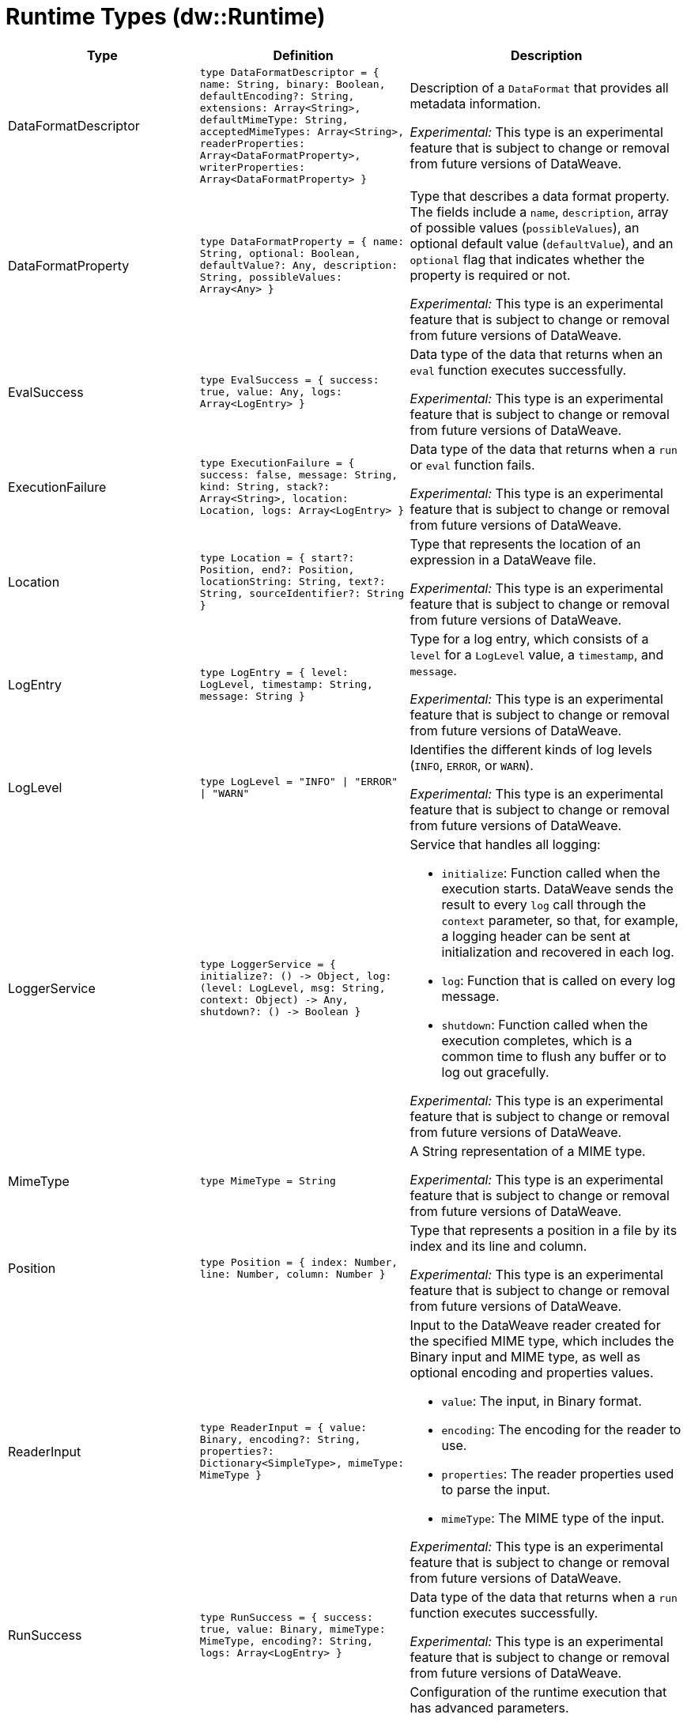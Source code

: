 = Runtime Types (dw::Runtime)

[%header, cols="1,2a,3a"]
|===
| Type | Definition | Description

| DataFormatDescriptor
| `type DataFormatDescriptor = { name: String, binary: Boolean, defaultEncoding?: String, extensions: Array<String&#62;, defaultMimeType: String, acceptedMimeTypes: Array<String&#62;, readerProperties: Array<DataFormatProperty&#62;, writerProperties: Array<DataFormatProperty&#62; }`
| Description of a `DataFormat` that provides all metadata information.

_Experimental:_ This type is an experimental feature that is subject to change or removal from future versions of DataWeave.


| DataFormatProperty
| `type DataFormatProperty = { name: String, optional: Boolean, defaultValue?: Any, description: String, possibleValues: Array<Any&#62; }`
| Type that describes a data format property. The fields include a `name`,
`description`, array of possible values (`possibleValues`), an optional default
value (`defaultValue`), and an `optional` flag that indicates whether the property
is required or not.

_Experimental:_ This type is an experimental feature that is subject to change or removal from future versions of DataWeave.


| EvalSuccess
| `type EvalSuccess = { success: true, value: Any, logs: Array<LogEntry&#62; }`
| Data type of the data that returns when an `eval` function executes successfully.

_Experimental:_ This type is an experimental feature that is subject to change or removal from future versions of DataWeave.


| ExecutionFailure
| `type ExecutionFailure = { success: false, message: String, kind: String, stack?: Array<String&#62;, location: Location, logs: Array<LogEntry&#62; }`
| Data type of the data that returns when a `run` or `eval` function fails.

_Experimental:_ This type is an experimental feature that is subject to change or removal from future versions of DataWeave.


| Location
| `type Location = { start?: Position, end?: Position, locationString: String, text?: String, sourceIdentifier?: String }`
| Type that represents the location of an expression in a DataWeave file.

_Experimental:_ This type is an experimental feature that is subject to change or removal from future versions of DataWeave.


| LogEntry
| `type LogEntry = { level: LogLevel, timestamp: String, message: String }`
| Type for a log entry, which consists of a `level` for a `LogLevel` value,
a `timestamp`, and `message`.

_Experimental:_ This type is an experimental feature that is subject to change or removal from future versions of DataWeave.


| LogLevel
| `type LogLevel = "INFO" &#124; "ERROR" &#124; "WARN"`
| Identifies the different kinds of log levels (`INFO`, `ERROR`, or `WARN`).

_Experimental:_ This type is an experimental feature that is subject to change or removal from future versions of DataWeave.


| LoggerService
| `type LoggerService = { initialize?: &#40;&#41; &#45;&#62; Object, log: &#40;level: LogLevel, msg: String, context: Object&#41; &#45;&#62; Any, shutdown?: &#40;&#41; &#45;&#62; Boolean }`
| Service that handles all logging:

* `initialize`:
   Function called when the execution starts. DataWeave sends
   the result to every `log` call through the `context` parameter,
   so that, for example, a logging header can be sent at
    initialization and recovered in each log.
* `log`:
   Function that is called on every log message.
* `shutdown`:
   Function called when the execution completes, which is a common time
   to flush any buffer or to log out gracefully.

_Experimental:_ This type is an experimental feature that is subject to change or removal from future versions of DataWeave.


| MimeType
| `type MimeType = String`
| A String representation of a MIME type.

_Experimental:_ This type is an experimental feature that is subject to change or removal from future versions of DataWeave.


| Position
| `type Position = { index: Number, line: Number, column: Number }`
| Type that represents a position in a file by its index and its line and column.

_Experimental:_ This type is an experimental feature that is subject to change or removal from future versions of DataWeave.


| ReaderInput
| `type ReaderInput = { value: Binary, encoding?: String, properties?: Dictionary<SimpleType&#62;, mimeType: MimeType }`
| Input to the DataWeave reader created for the specified MIME type, which includes
the Binary input and MIME type, as well as optional encoding and properties values.

* `value`: The input, in Binary format.
* `encoding`: The encoding for the reader to use.
* `properties`: The reader properties used to parse the input.
* `mimeType`: The MIME type of the input.

_Experimental:_ This type is an experimental feature that is subject to change or removal from future versions of DataWeave.


| RunSuccess
| `type RunSuccess = { success: true, value: Binary, mimeType: MimeType, encoding?: String, logs: Array<LogEntry&#62; }`
| Data type of the data that returns when a `run` function executes successfully.

_Experimental:_ This type is an experimental feature that is subject to change or removal from future versions of DataWeave.


| RuntimeExecutionConfiguration
| `type RuntimeExecutionConfiguration = { timeOut?: Number, outputMimeType?: MimeType, writerProperties?: Dictionary<SimpleType&#62;, onException?: "HANDLE" &#124; "FAIL", securityManager?: SecurityManager, loggerService?: LoggerService, maxStackSize?: Number, onUnhandledTimeout?: &#40;threadName: String, javaStackTrace: String, code: String&#41; &#45;&#62; Any }`
| Configuration of the runtime execution that has advanced parameters.

* `timeOut`:
   Maximum amount of time the DataWeave script takes before timing out.

* `outputMimeType`:
  Default output MIME type if not specified in the DataWeave script.

* `writerProperties`:
   Writer properties to use with the specified the `outputMimeType` property.

* `onException`
  Specifies the behavior that occurs when the execution fails:
  ** `HANDLE` (default value) returns `ExecutionFailure`.
  ** `FAIL` propagates an exception.

* `securityManager`:
  Identifies the `SecurityManager` to use in this execution. This security manager
  is composed by the current `SecurityManager`.

* `loggerService`:
  The `LoggerService` to use in this execution.
* `maxStackSize`:
  The maximum stack size.

* `onUnhandledTimeout`:
 Callback that is called when the watchdog was not able to stop the execution
 after a timeout, which is useful for logging or reporting the problem.
 The callback is going to be called with the following:
** `threadName`:  Name of the thread that hanged.
** `javaStackTrace`: Java stack trace where the hang occurred.
** `code`: The DataWeave code that caused the hang.

_Experimental:_ This type is an experimental feature that is subject to change or removal from future versions of DataWeave.


| SecurityManager
| `type SecurityManager = &#40;grant: String, args: Array<Any&#62;&#41; &#45;&#62; Boolean`
| Function that is called when a privilege must be granted to the current execution.

* `grant` is the name of the privilege, such as `Resource`.
* `args` provides a list of parameters that the function requesting the privilege calls.

_Experimental:_ This type is an experimental feature that is subject to change or removal from future versions of DataWeave.


| TryResult
| `type TryResult = { success: Boolean, result?: T, error?: { kind: String, message: String, stack?: Array<String&#62;, stackTrace?: String, location?: String } }`
| Object with a result or error message. If `success` is `false`, data type provides
the `error`. If `true`, the data type provides the `result`.

Starting in Mule 4.4.0, if the stack is not present, the `stackTrace` field is available
with the native Java stack trace.

|===
